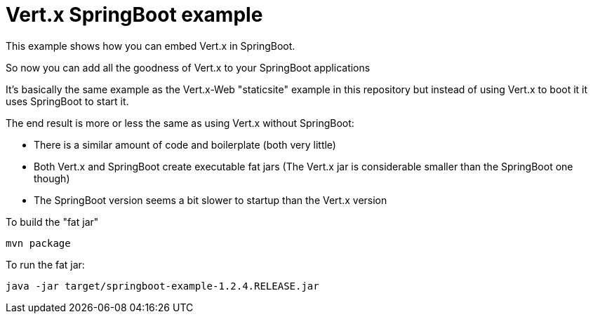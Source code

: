 = Vert.x SpringBoot example

This example shows how you can embed Vert.x in SpringBoot.

So now you can add all the goodness of Vert.x to your SpringBoot applications

It's basically the same example as the Vert.x-Web "staticsite" example in this repository but instead of using
Vert.x to boot it it uses SpringBoot to start it.

The end result is more or less the same as using Vert.x without SpringBoot:

* There is a similar amount of code and boilerplate (both very little)
* Both Vert.x and SpringBoot create executable fat jars (The Vert.x jar is considerable smaller than the SpringBoot one though)
* The SpringBoot version seems a bit slower to startup than the Vert.x version

To build the "fat jar"

    mvn package

To run the fat jar:

    java -jar target/springboot-example-1.2.4.RELEASE.jar
